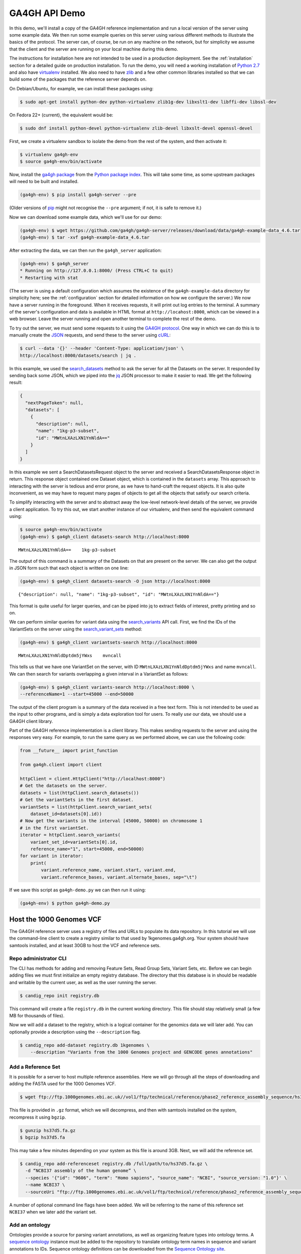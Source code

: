 .. _demo:

**************
GA4GH API Demo
**************

In this demo, we'll install a copy of the GA4GH reference
implementation and run a local version of the server using some example
data. We then run some example queries on this server using various
different methods to illustrate the basics of the protocol.
The server can, of course, be run on any machine on the network,
but for simplicity we assume that the client and the server are running
on your local machine during this demo.

The instructions for installation here
are not intended to be used in a production deployment. See
the :ref:`installation` section for a detailed guide on production installation.
To run the demo, you will need a working installation of
`Python 2.7 <https://www.python.org/download/releases/2.7/>`_
and also have `virtualenv <https://virtualenv.pypa.io/en/latest/>`_
installed. We also need to have `zlib <http://www.zlib.net/>`_ and
a few other common libraries installed so that we can build some of the
packages that the reference server depends on.

On Debian/Ubuntu, for example, we can install these
packages using:

.. code-block:: bash

    $ sudo apt-get install python-dev python-virtualenv zlib1g-dev libxslt1-dev libffi-dev libssl-dev

On Fedora 22+ (current), the equivalent would be:

.. code-block:: bash

    $ sudo dnf install python-devel python-virtualenv zlib-devel libxslt-devel openssl-devel

First, we create a virtualenv sandbox to isolate the demo from the
rest of the system, and then activate it:

.. code-block:: bash

    $ virtualenv ga4gh-env
    $ source ga4gh-env/bin/activate

Now, install the `ga4gh package <https://pypi.python.org/pypi/ga4gh>`_
from the `Python package index <https://pypi.python.org/pypi>`_. This
will take some time, as some upstream packages will need to be built and
installed.

.. code-block:: bash

    (ga4gh-env) $ pip install ga4gh-server --pre

(Older versions of `pip <https://pip.pypa.io/en/latest/>`_ might not recognise
the ``--pre`` argument; if not, it is safe to remove it.)

Now we can download some example data, which we'll use for our demo:

.. code-block:: bash

    (ga4gh-env) $ wget https://github.com/ga4gh/ga4gh-server/releases/download/data/ga4gh-example-data_4.6.tar
    (ga4gh-env) $ tar -xvf ga4gh-example-data_4.6.tar

After extracting the data, we can then run the ``ga4gh_server`` application:

.. code-block:: bash

    (ga4gh-env) $ ga4gh_server
    * Running on http://127.0.0.1:8000/ (Press CTRL+C to quit)
    * Restarting with stat

(The server is using a default configuration which assumes the
existence of the ``ga4gh-example-data`` directory for simplicity here; see
the :ref:`configuration` section for detailed information on how we configure the
server.) We now have a server running in the foreground. When it receives requests,
it will print out log entries to the terminal. A summary of the server's
configuration and data is available in HTML format at
``http://locahost:8000``, which can be viewed in a web browser.
Leave the server running and open another terminal to complete the
rest of the demo.

To try out the server, we must send some requests to it using the `GA4GH
protocol <http://ga4gh.org/#/api>`_. One way in which we can do this is to
manually create the `JSON <http://json.org/>`_ requests, and send these to the
server using `cURL <http://curl.haxx.se/>`_:

.. code-block:: bash

    $ curl --data '{}' --header 'Content-Type: application/json' \
    http://localhost:8000/datasets/search | jq .


In this example, we used the `search_datasets
<http://ga4gh.org/documentation/api/v0.5.1/ga4gh_api.html#/schema/org.ga4gh.search_datasets>`_
method to ask the server for all the Datasets on the server. It responded
by sending back some JSON, which we piped into the `jq <https://stedolan.github.io/jq/>`_
JSON processor to make it easier to read. We get the following result:

.. code-block:: json

    {
      "nextPageToken": null,
      "datasets": [
        {
          "description": null,
          "name": "1kg-p3-subset",
          "id": "MWtnLXAzLXN1YnNldA=="
        }
      ]
    }

In this example we sent a SearchDatasetsRequest object to the server
and received a SearchDatasetsResponse object in return. This response object
contained one Dataset object, which is contained in the ``datasets`` array.
This approach to interacting with the server is tedious and error prone, as
we have to hand-craft the request objects. It is also quite inconvenient, as
we may have to request many pages of objects to get all the objects
that satisfy our search criteria.

To simplify interacting with the server and to abstract away the low-level
network-level details of the server, we provide a client application.
To try this out, we start another instance of our virtualenv, and then send
the equivalent command using:

.. code-block:: bash

    $ source ga4gh-env/bin/activate
    (ga4gh-env) $ ga4gh_client datasets-search http://localhost:8000

::

    MWtnLXAzLXN1YnNldA==    1kg-p3-subset

The output of this command is a summary of the Datasets on that are present on the
server. We can also get the output in JSON form such that each
object is written on one line:

.. code-block:: bash

    (ga4gh-env) $ ga4gh_client datasets-search -O json http://localhost:8000

::

    {"description": null, "name": "1kg-p3-subset", "id": "MWtnLXAzLXN1YnNldA=="}

This format is quite useful for larger queries, and can be piped into jq
to extract fields of interest, pretty printing and so on.

We can perform similar queries for variant data using the
`search_variants
<http://ga4gh.org/documentation/api/v0.5.1/ga4gh_api.html#/schema/org.ga4gh.search_variants>`_
API call. First, we find the IDs of the VariantSets on the server using the
`search_variant_sets
<http://ga4gh.org/documentation/api/v0.5.1/ga4gh_api.html#/schema/org.ga4gh.search_variant_sets>`_
method:

.. code-block:: bash

    (ga4gh-env) $ ga4gh_client variantsets-search http://localhost:8000

::

    MWtnLXAzLXN1YnNldDptdm5jYWxs    mvncall

This tells us that we have one VariantSet on the server, with ID ``MWtnLXAzLXN1YnNldDptdm5jYWxs``
and name ``mvncall``. We can then search for variants overlapping a given interval in a VariantSet
as follows:

.. code-block:: bash

    (ga4gh-env) $ ga4gh_client variants-search http://localhost:8000 \
    --referenceName=1 --start=45000 --end=50000

The output of the client program is a summary of the data received in a
free text form. This is not intended to be used as the input to other
programs, and is simply a data exploration tool for users.
To really *use* our data, we should use a GA4GH client library.

Part of the GA4GH reference implementation is a client library. This makes sending requests to the server and using the
responses very easy. For example, to run the same query as we
performed above, we can use the following code:

.. code-block:: python

    from __future__ import print_function

    from ga4gh.client import client

    httpClient = client.HttpClient("http://localhost:8000")
    # Get the datasets on the server.
    datasets = list(httpClient.search_datasets())
    # Get the variantSets in the first dataset.
    variantSets = list(httpClient.search_variant_sets(
        dataset_id=datasets[0].id))
    # Now get the variants in the interval [45000, 50000) on chromosome 1
    # in the first variantSet.
    iterator = httpClient.search_variants(
        variant_set_id=variantSets[0].id,
        reference_name="1", start=45000, end=50000)
    for variant in iterator:
        print(
            variant.reference_name, variant.start, variant.end,
            variant.reference_bases, variant.alternate_bases, sep="\t")


If we save this script as ``ga4gh-demo.py`` we can then run it
using:

.. code-block:: bash

    (ga4gh-env) $ python ga4gh-demo.py


Host the 1000 Genomes VCF
=============================

The GA4GH reference server uses a registry of files and URLs to
populate its data repository. In this tutorial we will use the
command-line client to create a registry similar to that used by
1kgenomes.ga4gh.org. Your system should have samtools installed, and at
least 30GB to host the VCF and reference sets.

Repo administrator CLI
----------------------

The CLI has methods for adding and removing Feature Sets, Read Group
Sets, Variant Sets, etc. Before we can begin adding files we must first
initialize an empty registry database. The directory that this database
is in should be readable and writable by the current user, as well as the
user running the server.

.. code-block:: bash

    $ candig_repo init registry.db

This command will create a file ``registry.db`` in the current working
directory. This file should stay relatively small (a few MB for
thousands of files).

Now we will add a dataset to the registry, which is a logical container
for the genomics data we will later add. You can optionally provide a
description using the ``--description`` flag.

.. code-block:: bash

    $ candig_repo add-dataset registry.db 1kgenomes \
        --description "Variants from the 1000 Genomes project and GENCODE genes annotations"

Add a Reference Set
-------------------

It is possible for a server to host multiple reference assemblies. Here
we will go through all the steps of downloading and adding the FASTA
used for the 1000 Genomes VCF.

.. code-block:: bash

    $ wget ftp://ftp.1000genomes.ebi.ac.uk//vol1/ftp/technical/reference/phase2_reference_assembly_sequence/hs37d5.fa.gz

This file is provided in ``.gz`` format, which we will decompress, and
then with samtools installed on the system, recompress it using
``bgzip``.

.. code-block:: bash

    $ gunzip hs37d5.fa.gz
    $ bgzip hs37d5.fa

This may take a few minutes depending on your system as this file is
around 3GB. Next, we will add the reference set.

.. code-block:: bash

    $ candig_repo add-referenceset registry.db /full/path/to/hs37d5.fa.gz \
      -d “NCBI37 assembly of the human genome” \
      --species '{"id": "9606", "term": "Homo sapiens", "source_name": "NCBI", "source_version: "1.0"}' \
      --name NCBI37 \
      --sourceUri "ftp://ftp.1000genomes.ebi.ac.uk/vol1/ftp/technical/reference/phase2_reference_assembly_sequence/hs37d5.fa.gz"

A number of optional command line flags have been added. We will be
referring to the name of this reference set ``NCBI37`` when we later add
the variant set.

Add an ontology
---------------

Ontologies provide a source for parsing variant annotations, as well as
organizing feature types into ontology terms. A `sequence ontology
<http://www.sequenceontology.org/>`_ instance must be added to the repository
to translate ontology term names in sequence and variant annotations to IDs.
Sequence ontology definitions can be downloaded from the `Sequence Ontology
site <https://github.com/The-Sequence-Ontology/SO-Ontologies>`_.

.. code-block:: bash

    $ wget https://raw.githubusercontent.com/The-Sequence-Ontology/SO-Ontologies/master/so-xp-dec.obo
    $ candig_repo add-ontology registry.db /full/path/to/so-xp.obo -n so-xp

Add sequence annotations
------------------------

The GENCODE Genes dataset provides annotations for features on the
reference assembly. The server uses a custom storage format for sequence
annotations, you can download a prepared set
`here <https://ga4ghstore.blob.core.windows.net/testing/gencode_v24lift37.db>`__.
It can be added to the registry using the following command. Notice
we have told the registry to associate the reference set added above
with these annotations.

.. code-block:: bash

    $ wget https://ga4ghstore.blob.core.windows.net/testing/gencode_v24lift37.db
    $ candig_repo add-featureset registry.db 1kgenomes /full/path/to/gencode.v24lift37.annotation.db \
        --referenceSetName NCBI37 --ontologyName so-xp


Add the 1000 Genomes VCFs
--------------------------

The 1000 Genomes are publicly available on the EBI server. This
command uses ``wget`` to download the "release" VCFs to a directory named
release.

.. code-block:: bash

    $ wget -m ftp://ftp.1000genomes.ebi.ac.uk/vol1/ftp/release/20130502/ -nd -P release -l 1
    $ rm release/ALL.wgs.phase3_shapeit2_mvncall_integrated_v5b.20130502.sites.vcf.gz

These files are already compressed and indexed. For the server to make use
of the files in this directory we must move the `wgs` file, since it covers
chromosomes that are represented elsewhere and overlapping VCF are not
currently supported. This file could be added as a separate variant set.

We can now add the directory to the registry using the following command.
Again, notice we have referred to the reference set by name.

.. code-block:: bash

    $ candig_repo add-variantset registry.db 1kgenomes /full/path/to/release/ \
        --name phase3-release --referenceSetName NCBI37

Add a BAM as a Read Group Set
-----------------------------

Read Group Sets are the logical equivalent to BAM files within the
server. We will add a BAM hosting by the 1000 Genomes S3 bucket.
We will first download the index and then add it to the registry.

.. code-block:: bash

    $ wget http://s3.amazonaws.com/1000genomes/phase3/data/HG00096/alignment/HG00096.mapped.ILLUMINA.bwa.GBR.low_coverage.20120522.bam.bai
    $ candig_repo add-readgroupset registry.db 1kgenomes \
        -I HG00096.mapped.ILLUMINA.bwa.GBR.low_coverage.20120522.bam.bai \
        --referenceSetName NCBI37 \
        http://s3.amazonaws.com/1000genomes/phase3/data/HG00096/alignment/HG00096.mapped.ILLUMINA.bwa.GBR.low_coverage.20120522.bam \

This might take a moment as some metadata about the file will be
retrieved from S3.

Start the server
----------------

Assuming you have set up your server to run using the registry file just
created, you can now start or restart the server to see the newly added
data. If the server is running via apache issue
``sudo service apache2 restart``. You can then visit the landing page of
the running server to see the newly added data.


Use the client package
=============================

If you only want to use the client and don't need the server functionality,
there is a seperate pypi package, `ga4gh-client
<https://pypi.python.org/pypi/ga4gh-client>`_, which includes only the
client.  It is also much quicker to install.  To install, simply run:

.. code-block:: bash

    (ga4gh-env) $ pip install --pre ga4gh_client

This installs the ``ga4gh_client`` command line program, which provides
identical functionality to the ``ga4gh_client`` which is installed via the
``ga4gh`` package:

.. code-block:: bash

    (ga4gh-env) $ ga4gh_client datasets-search http://1kgenomes.ga4gh.org

Installing the ``ga4gh_client`` package also gives you access to the
client's libraries for use in your own programs:

.. code-block:: python

    >>> from ga4gh.client import client
    >>> client.HttpClient
    <class 'ga4gh_client.client.HttpClient'>

For more examples of using the GA4GH client visit 
`this iPython notebook <https://github.com/BD2KGenomics/bioapi-examples/blob/master/python_notebooks/1kg.ipynb>`_.



OIDC Demonstration
==================

If we want authentication, we must have an OIDC authentication provider.
One can be found in ``oidc-provider``, and run with the ``run.sh`` script.
We can then use this with the ``LocalOidConfig`` server configuration. So:

.. code-block:: bash

  $ cd oidc-provider && ./run.sh

In another shell on the same machine

.. code-block:: bash

  $ python server_dev.py -c LocalOidConfig

Make sure you know the hostname the server is running on. It can be found with

.. code-block:: bash

  $ python -c 'import socket; print socket.gethostname()'

With a web browser, go to ``https://<server hostname>:<server port>``. You may
need to accept the security warnings as there are probably self-signed
certificates. You will be taken through an authentication flow. When asked
for a username and password, try ``upper`` and ``crust``. You will find
yourself back at the ga4gh server homepage. On the homepage will be a
'session token' This is the key to access the server with the client tool
as follows:

.. code-block:: bash

    (ga4gh-env) $ ga4gh_client --key <key from homepage> variantsets-search https://localhost:8000/current
    MWtnLXAzLXN1YnNldDptdm5jYWxs    mvncall
